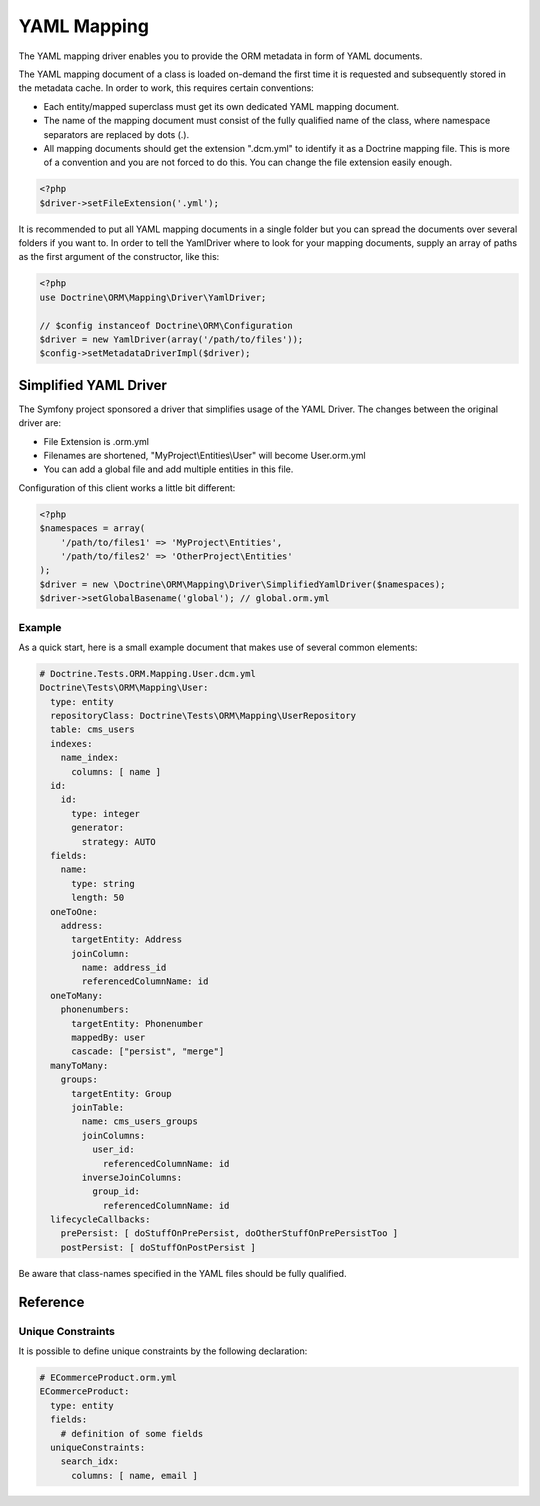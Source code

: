 YAML Mapping
============

The YAML mapping driver enables you to provide the ORM metadata in
form of YAML documents.

The YAML mapping document of a class is loaded on-demand the first
time it is requested and subsequently stored in the metadata cache.
In order to work, this requires certain conventions:


-  Each entity/mapped superclass must get its own dedicated YAML
   mapping document.
-  The name of the mapping document must consist of the fully
   qualified name of the class, where namespace separators are
   replaced by dots (.).
-  All mapping documents should get the extension ".dcm.yml" to
   identify it as a Doctrine mapping file. This is more of a
   convention and you are not forced to do this. You can change the
   file extension easily enough.

.. code-block:: php

    <?php
    $driver->setFileExtension('.yml');

It is recommended to put all YAML mapping documents in a single
folder but you can spread the documents over several folders if you
want to. In order to tell the YamlDriver where to look for your
mapping documents, supply an array of paths as the first argument
of the constructor, like this:

.. code-block:: php

    <?php
    use Doctrine\ORM\Mapping\Driver\YamlDriver;

    // $config instanceof Doctrine\ORM\Configuration
    $driver = new YamlDriver(array('/path/to/files'));
    $config->setMetadataDriverImpl($driver);

Simplified YAML Driver
~~~~~~~~~~~~~~~~~~~~~~

The Symfony project sponsored a driver that simplifies usage of the YAML Driver.
The changes between the original driver are:

- File Extension is .orm.yml
- Filenames are shortened, "MyProject\\Entities\\User" will become User.orm.yml
- You can add a global file and add multiple entities in this file.

Configuration of this client works a little bit different:

.. code-block:: php

    <?php
    $namespaces = array(
        '/path/to/files1' => 'MyProject\Entities',
        '/path/to/files2' => 'OtherProject\Entities'
    );
    $driver = new \Doctrine\ORM\Mapping\Driver\SimplifiedYamlDriver($namespaces);
    $driver->setGlobalBasename('global'); // global.orm.yml

Example
-------

As a quick start, here is a small example document that makes use
of several common elements:

.. code-block:: yaml

    # Doctrine.Tests.ORM.Mapping.User.dcm.yml
    Doctrine\Tests\ORM\Mapping\User:
      type: entity
      repositoryClass: Doctrine\Tests\ORM\Mapping\UserRepository
      table: cms_users
      indexes:
        name_index:
          columns: [ name ]
      id:
        id:
          type: integer
          generator:
            strategy: AUTO
      fields:
        name:
          type: string
          length: 50
      oneToOne:
        address:
          targetEntity: Address
          joinColumn:
            name: address_id
            referencedColumnName: id
      oneToMany:
        phonenumbers:
          targetEntity: Phonenumber
          mappedBy: user
          cascade: ["persist", "merge"]
      manyToMany:
        groups:
          targetEntity: Group
          joinTable:
            name: cms_users_groups
            joinColumns:
              user_id:
                referencedColumnName: id
            inverseJoinColumns:
              group_id:
                referencedColumnName: id
      lifecycleCallbacks:
        prePersist: [ doStuffOnPrePersist, doOtherStuffOnPrePersistToo ]
        postPersist: [ doStuffOnPostPersist ]

Be aware that class-names specified in the YAML files should be
fully qualified.

Reference
~~~~~~~~~~~~~~~~~~~~~~

Unique Constraints
------------------

It is possible to define unique constraints by the following declaration:

.. code-block:: yaml

    # ECommerceProduct.orm.yml
    ECommerceProduct:
      type: entity
      fields:
        # definition of some fields
      uniqueConstraints:
        search_idx:
          columns: [ name, email ]

